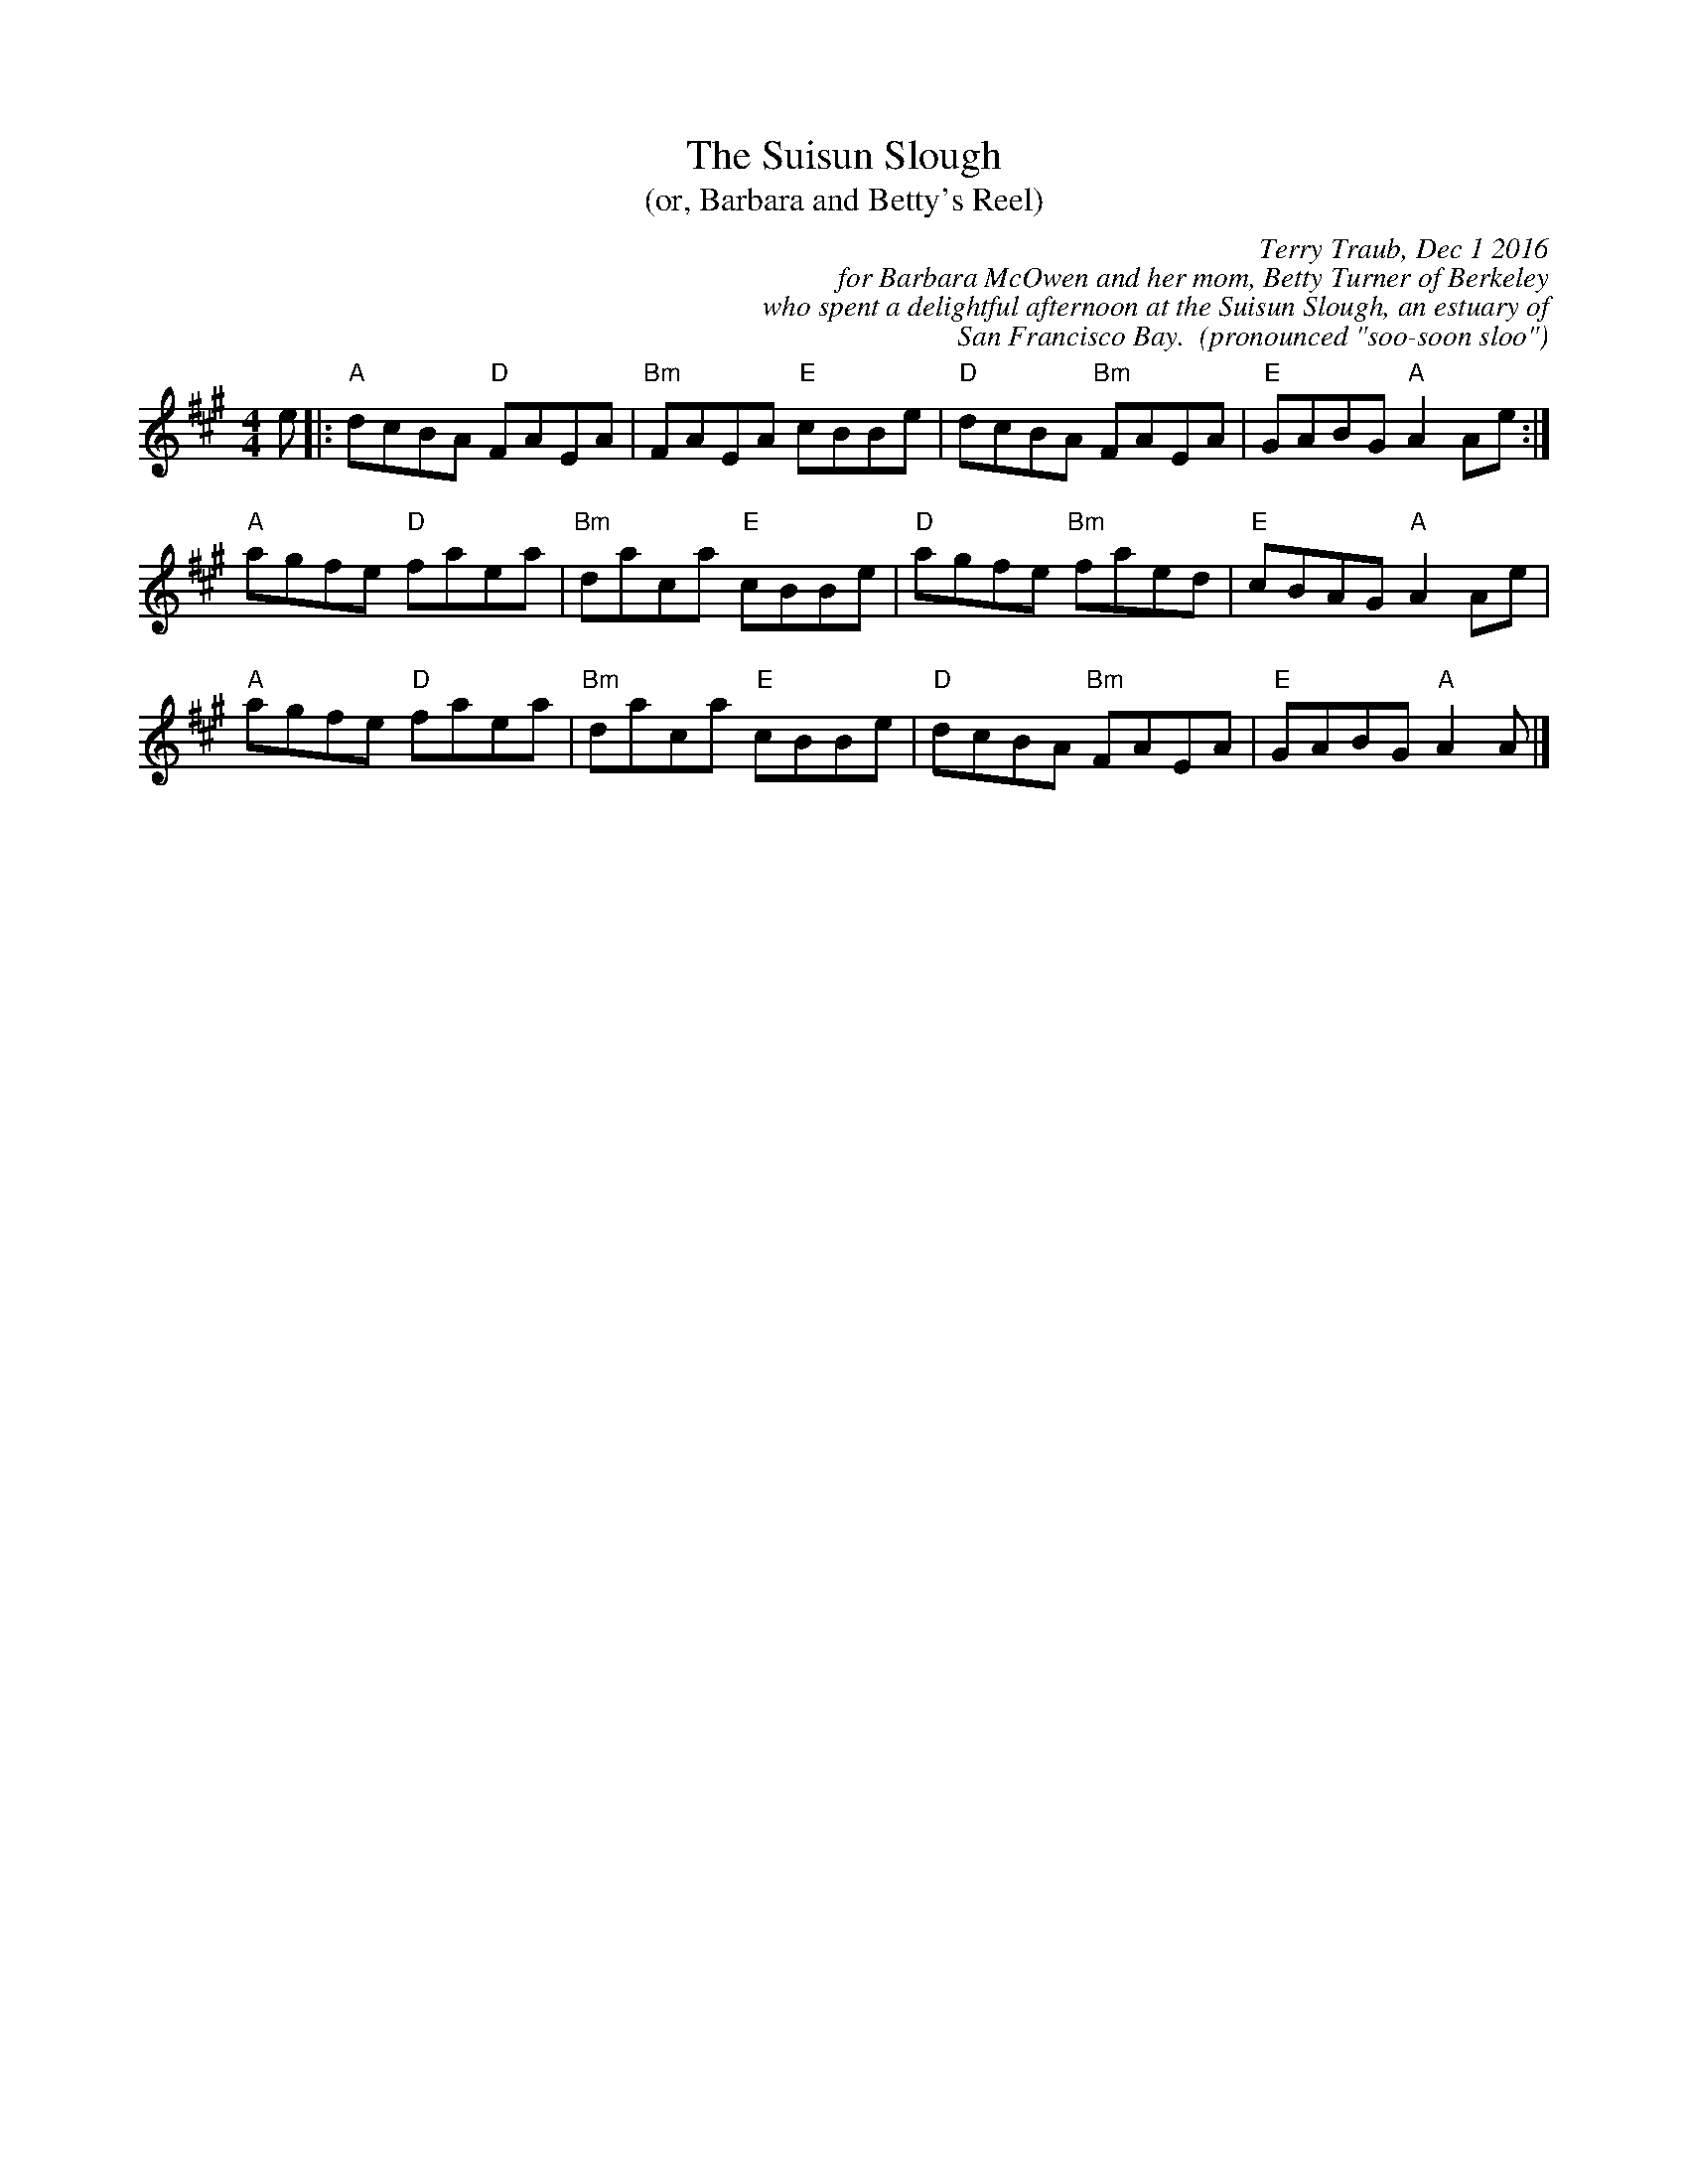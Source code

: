 X: 1
T: The Suisun Slough
T: (or, Barbara and Betty's Reel)
C: Terry Traub, Dec 1 2016
C: for Barbara McOwen and her mom, Betty Turner of Berkeley
C: who spent a delightful afternoon at the Suisun Slough, an estuary of 
C: San Francisco Bay.  (pronounced "soo-soon sloo")
L: 1/8
M: 4/4
K: A
e |: "A"dcBA "D"FAEA|"Bm"FAEA "E"cBBe|"D"dcBA "Bm"FAEA|"E"GABG "A"A2 Ae :|
"A"agfe "D"faea|"Bm"daca "E"cBBe|"D"agfe "Bm"faed|"E"cBAG "A"A2 Ae|
"A"agfe "D"faea|"Bm"daca "E"cBBe|"D"dcBA "Bm"FAEA|"E"GABG "A"A2 A |]
